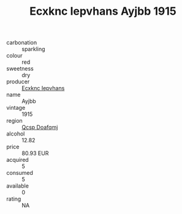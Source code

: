 :PROPERTIES:
:ID:                     8d602185-205d-4543-a7e4-ed0cf99ba4cc
:END:
#+TITLE: Ecxknc Iepvhans Ayjbb 1915

- carbonation :: sparkling
- colour :: red
- sweetness :: dry
- producer :: [[id:e9b35e4c-e3b7-4ed6-8f3f-da29fba78d5b][Ecxknc Iepvhans]]
- name :: Ayjbb
- vintage :: 1915
- region :: [[id:69c25976-6635-461f-ab43-dc0380682937][Qcsp Doafqmj]]
- alcohol :: 12.82
- price :: 80.93 EUR
- acquired :: 5
- consumed :: 5
- available :: 0
- rating :: NA


